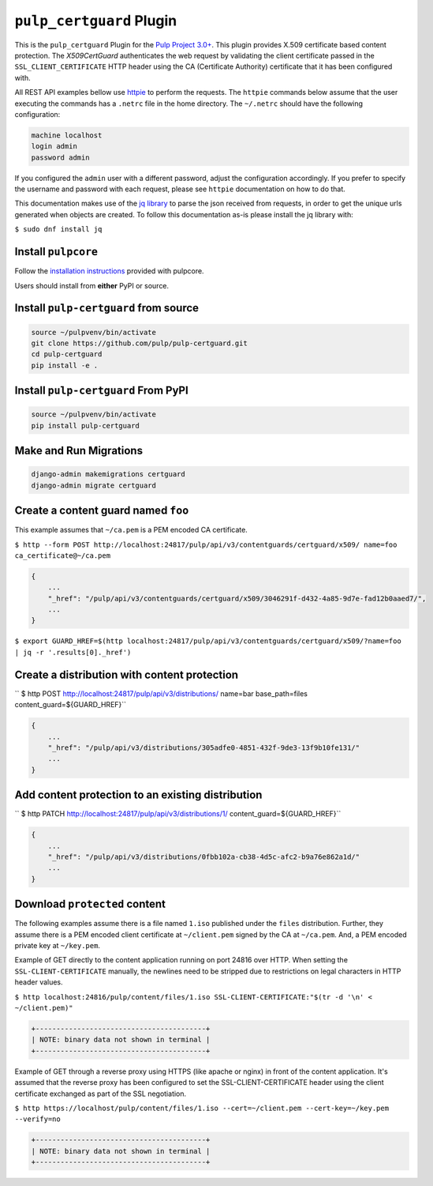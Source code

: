 ``pulp_certguard`` Plugin
=========================

This is the ``pulp_certguard`` Plugin for the
`Pulp Project 3.0+ <https://pypi.org/project/pulpcore/>`__. This plugin provides X.509 certificate
based content protection. The `X509CertGuard` authenticates the web request by validating the client
certificate passed in the ``SSL_CLIENT_CERTIFICATE`` HTTP header using the CA (Certificate
Authority) certificate that it has been configured with.

All REST API examples bellow use `httpie <https://httpie.org/doc>`__ to perform the requests.
The ``httpie`` commands below assume that the user executing the commands has a ``.netrc`` file
in the home directory. The ``~/.netrc`` should have the following configuration:

.. code-block::

   machine localhost
   login admin
   password admin

If you configured the ``admin`` user with a different password, adjust the configuration
accordingly. If you prefer to specify the username and password with each request, please see
``httpie`` documentation on how to do that.

This documentation makes use of the `jq library <https://stedolan.github.io/jq/>`_
to parse the json received from requests, in order to get the unique urls generated
when objects are created. To follow this documentation as-is please install the jq
library with:

``$ sudo dnf install jq``

Install ``pulpcore``
--------------------

Follow the `installation
instructions <https://docs.pulpproject.org/en/3.0/nightly/installation/instructions.html>`__
provided with pulpcore.

Users should install from **either** PyPI or source.

Install ``pulp-certguard`` from source
--------------------------------------

.. code-block:: bash

   source ~/pulpvenv/bin/activate
   git clone https://github.com/pulp/pulp-certguard.git
   cd pulp-certguard
   pip install -e .

Install ``pulp-certguard`` From PyPI
------------------------------------

.. code-block:: bash

   source ~/pulpvenv/bin/activate
   pip install pulp-certguard

Make and Run Migrations
-----------------------

.. code-block:: bash

   django-admin makemigrations certguard
   django-admin migrate certguard


Create a content guard named ``foo``
------------------------------------

This example assumes that ``~/ca.pem`` is a PEM encoded CA certificate.

``$ http --form POST http://localhost:24817/pulp/api/v3/contentguards/certguard/x509/ name=foo ca_certificate@~/ca.pem``

.. code:: json

   {
       ...
       "_href": "/pulp/api/v3/contentguards/certguard/x509/3046291f-d432-4a85-9d7e-fad12b0aaed7/",
       ...
   }

``$ export GUARD_HREF=$(http localhost:24817/pulp/api/v3/contentguards/certguard/x509/?name=foo | jq -r '.results[0]._href')``


Create a distribution with content protection
---------------------------------------------

`` $ http POST http://localhost:24817/pulp/api/v3/distributions/ name=bar base_path=files content_guard=${GUARD_HREF}``

.. code:: json

   {
       ...
       "_href": "/pulp/api/v3/distributions/305adfe0-4851-432f-9de3-13f9b10fe131/"
       ...
   }


Add content protection to an existing distribution
--------------------------------------------------

`` $ http PATCH http://localhost:24817/pulp/api/v3/distributions/1/ content_guard=${GUARD_HREF}``

.. code:: json

   {
       ...
       "_href": "/pulp/api/v3/distributions/0fbb102a-cb38-4d5c-afc2-b9a76e862a1d/"
       ...
   }


Download ``protected`` content
------------------------------

The following examples assume there is a file named ``1.iso`` published under the ``files`` distribution.
Further, they assume there is a PEM encoded client certificate at ``~/client.pem`` signed by the CA at ``~/ca.pem``.
And, a PEM encoded private key at ``~/key.pem``.


Example of GET directly to the content application running on port 24816 over HTTP. When setting the
``SSL-CLIENT-CERTIFICATE`` manually, the newlines need to be stripped due to restrictions
on legal characters in HTTP header values.

``$ http localhost:24816/pulp/content/files/1.iso SSL-CLIENT-CERTIFICATE:"$(tr -d '\n' < ~/client.pem)"``

.. code-block::

   +-----------------------------------------+
   | NOTE: binary data not shown in terminal |
   +-----------------------------------------+


Example of GET through a reverse proxy using HTTPS (like apache or nginx) in front of the content
application. It's assumed that the reverse proxy has been configured to set the SSL-CLIENT-CERTIFICATE
header using the client certificate exchanged as part of the SSL negotiation.

``$ http https://localhost/pulp/content/files/1.iso --cert=~/client.pem --cert-key=~/key.pem --verify=no``

.. code-block::

   +-----------------------------------------+
   | NOTE: binary data not shown in terminal |
   +-----------------------------------------+
